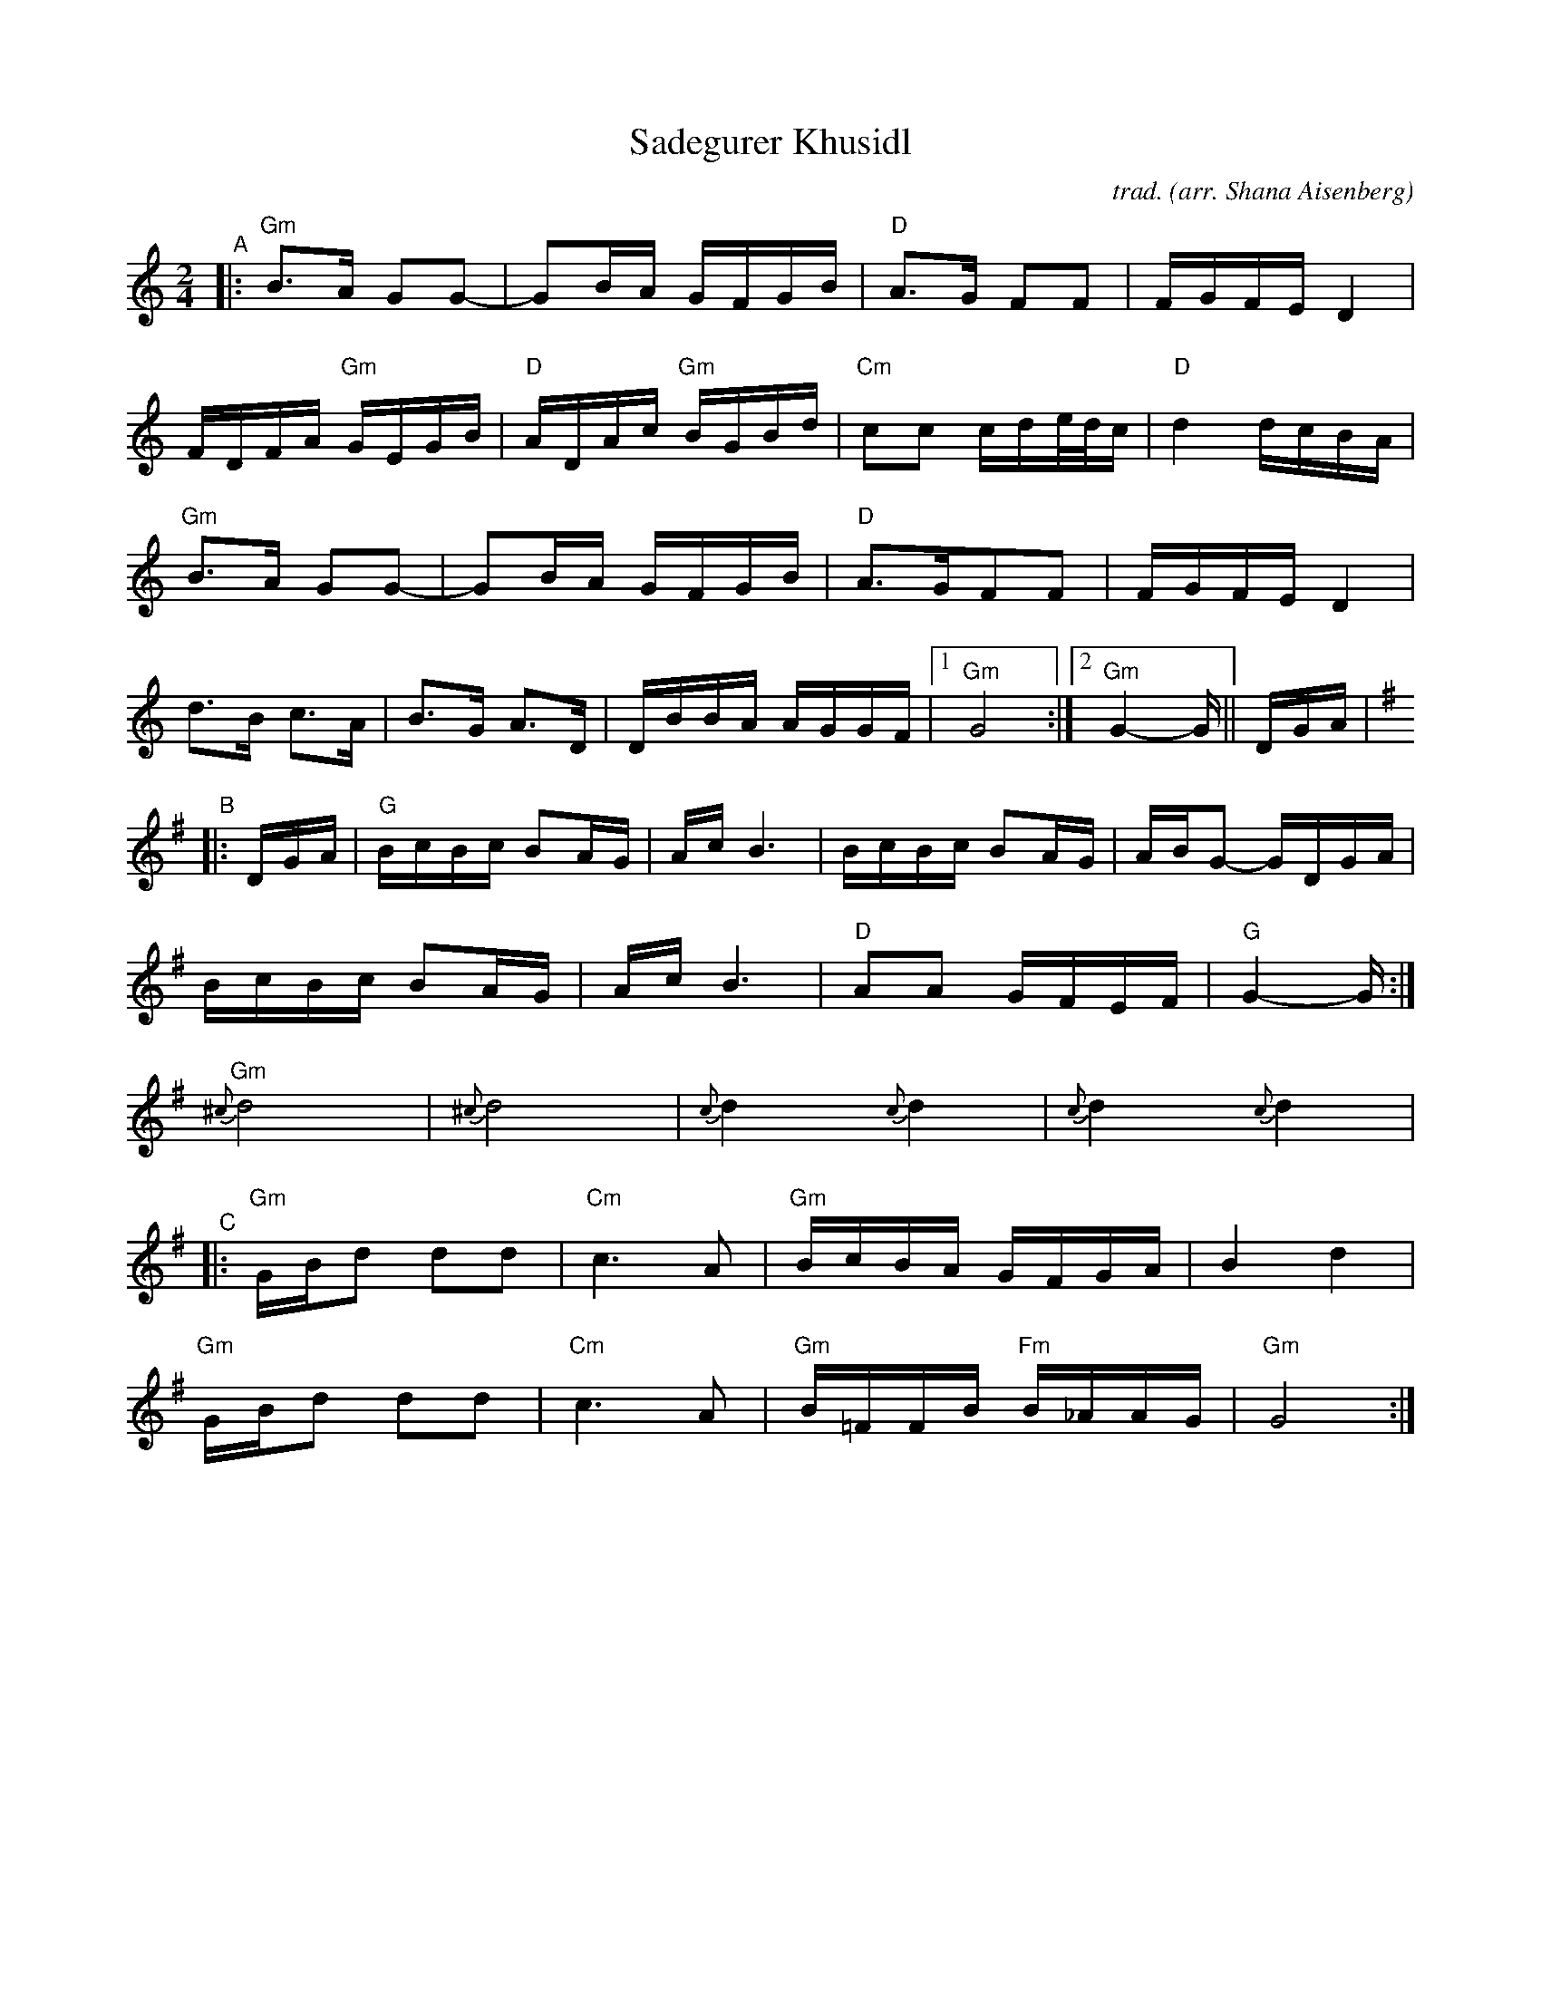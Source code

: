 X: 1
T: Sadegurer Khusidl
C: trad.
O: arr. Shana Aisenberg
R: khusidl
S: Fiddle Hell Online 2020-11-09 handout for Klezmer Jam led by Shana Aisenberg
Z: 2020 John Chambers <jc:trillian.mit.edu>
M: 2/4
L: 1/16
K: ^f_B_e	% actually G minor (and G major)
% %continueall
"^A"|:\
"Gm"B3A G2G2- | G2BA GFGB | "D"A3G F2F2 | FGFE D4 |
FDFA "Gm"GEGB | "D"ADAc "Gm"BGBd | "Cm"c2c2 cde/d/c | "D"d4 dcBA |
"Gm"B3A G2G2- | G2BA GFGB | "D"A3GF2F2 | FGFE D4 |
d3B c3A | B3G A3D | DBBA AGGF |1 "Gm"G8 :|2 "Gm"G4- G || DGA |[K:=B=e]
[K:G]\
"^B"|: DGA |\
"G"BcBc B2AG | Ac B6 | BcBc B2AG | ABG2- GDGA |
BcBc B2AG | Ac B6 | "D"A2A2 GFEF | "G"G4- G :|[K:^f_B_e]
"Gm"{^c}d8 | {^c}d8| {c}d4 {c}d4 | {c}d4 {c}d4 |
"^C"|:\
"Gm"GBd2 d2d2 | "Cm"c6 A2 | "Gm"BcBA GFGA | B4 d4 |
"Gm"GBd2 d2d2 | "Cm"c6 A2 | "Gm"B=FFB "Fm"B_AAG | "Gm"G8 :|
